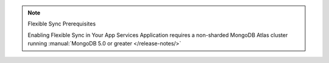 .. note:: Flexible Sync Prerequisites

   Enabling Flexible Sync in Your App Services Application requires a
   non-sharded MongoDB Atlas cluster running :manual:`MongoDB 5.0 or greater
   </release-notes/>`